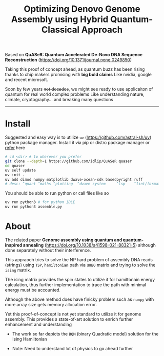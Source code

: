 #+title: Optimizing Denovo Genome Assembly using Hybrid Quantum-Classical Approach

Based on *QuASeR: Quantum Accelerated De-Novo DNA Sequence Reconstruction* (https://doi.org/10.1371/journal.pone.0249850)

Taking this proof of concept ahead, as quantum buzz has been rising thanks to chip makers promising with *big bold claims*
Like nvidia, google and recent microsoft.

Soon by few years +not decades+, we might see ready to use applicaiton of quantum for real world complex problems
Like understanding nature, climate, cryptography... and breaking many questions

--------

* Install
Suggested and easy way is to utilize =uv= (https://github.com/astral-sh/uv) python package manager.
Install it via pip or distro package manager or [[https://github.com/astral-sh/uv#installation][refer]] here

#+begin_src bash
  # cd <dir> # to wherever you prefer
  git clone --depth=1 https://github.com/idlip/QuASeR quaser
  cd quaser
  uv self update
  uv init .
  uv add dimod numpy matplotlib dwave-ocean-sdk basedpyright ruff
  # desc: ^quant ^maths ^plotting  ^dwave system     ^lsp    ^lint/format
#+end_src

You should be able to run python or call files like so
#+begin_src bash
  uv run python3 # for python IDLE
  uv run python3 assemble.py
#+end_src


* About

The related paper *Genome assembly using quantum and quantum-inspired annealing* (https://doi.org/10.1038/s41598-021-88321-5) although done separately without their interference.

This appraoch tries to solve the NP hard problem of assembly DNA reads (strings) using =TSP=, =hamiltonian= path via =QUBO= matrix and trying to solve the =ising= matrix.

The ising matrix provides the spin states to utilize it for hamiltonain energy calculation, thus further implementation to trace the path with minimal energy must be accounted.

Although the above method does have finicky problem such as =numpy= with more array size gets memory allocation error.

Yet this proof-of-concept is not yet standard to utilize it for genome assembly. This provides a state-of-art solution to enrich further enhancement and understanding


- The work so far depicts the =BQM= (binary Quadratic model) solution for the Ising Hamiltonian

- Note: Need to understand lot of physics to go ahead further
